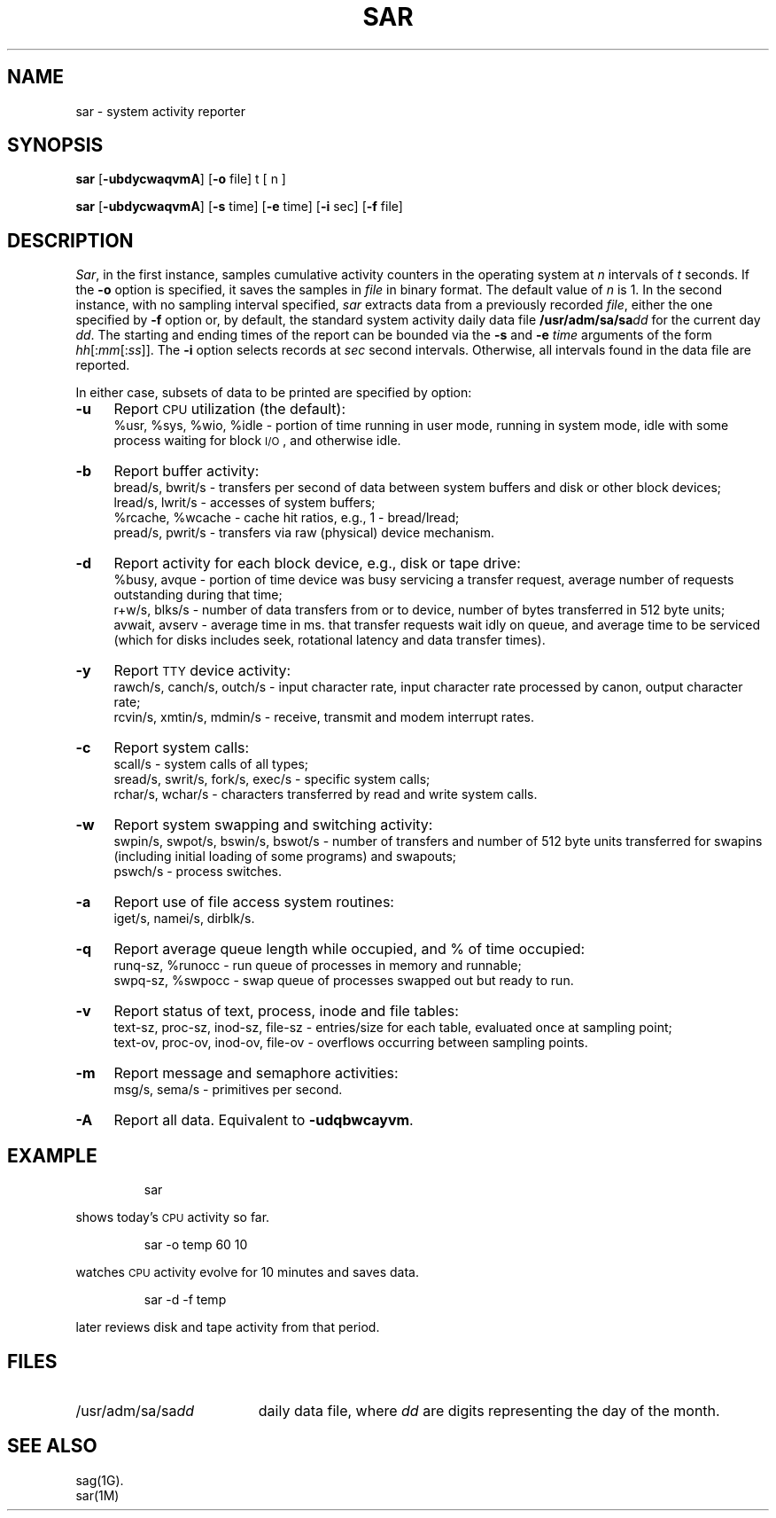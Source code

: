 .ds P UNIX
.TH SAR 1 
.SH NAME
sar \- system activity reporter
.SH SYNOPSIS
.B sar
.RB [\| \-ubdycwaqvmA\| ]
.RB [\| \-o\0 file\|]
t [ n ]
.PP
.B sar
.RB [\| \-ubdycwaqvmA\| ]
.RB [\| \-s\0 time\|]
.RB [\| \-e\0 time\|]
.RB [\| \-i\0 sec\|]
.RB [\| \-f\0 file\|]
.SH DESCRIPTION
.IR Sar ,
in the first instance,
samples cumulative activity counters in the operating system
at
.I n\^
intervals of
.I t\^
seconds.
If the
.B \-o
option is specified, it saves
the samples in
.I file\^
in binary format.
The default value of
.I n\^
is 1.
In the second instance, with no sampling interval specified,
.I sar\^
extracts data from a previously
recorded
.IR file ,
either the one specified
by
.B \-f
option
or, by default,
the standard system activity daily data file
.BI /usr/adm/sa/sa\| dd\^
for the current day
.IR dd .
The starting and ending times of the report
can be bounded via the
.B \-s
and
.B \-e
.I time\^
arguments of the form
.IR hh [:\| mm [:\| ss ]].\^
The
.B \-i
option selects records at
.I sec\^
second intervals.
Otherwise, all intervals found in the data file are reported.
.PP
In either case,
subsets of data to be printed are specified by option:
.PP
.PD 0
.TP "\w'\f3\-m\f1\ \ 'u"
.B \-u
Report
.SM CPU
utilization (the default):
.br
%usr, %sys, %wio, %idle \- portion of time running in user mode,
running in system mode, idle with some process waiting for block 
.SM I/O\*S,
and otherwise idle.
.TP
.B \-b
Report buffer activity:
.br
bread/s, bwrit/s \- transfers per second of data between system buffers
and disk or other block devices;
.br
lread/s, lwrit/s \- accesses of system buffers;
.br
%rcache, %wcache \- cache hit ratios, e.g., 1 \- bread/lread;
.br
pread/s, pwrit/s \- transfers via raw (physical) device mechanism.
.TP
.B \-d
Report activity for each block device, e.g., disk or tape drive:
.br
%busy, avque \- portion of time device was busy servicing a transfer request,
average number of requests outstanding during that time;
.br
r+w/s, blks/s \- number of data transfers from or to device,
number of bytes transferred in 512 byte units;
.br
avwait, avserv \- average time in ms. 
that transfer requests wait idly on queue,
and average time to be serviced 
(which for disks includes 
seek, rotational latency and data transfer times).
.TP
.B \-y
Report 
.SM TTY
device activity:
.br
rawch/s, canch/s, outch/s \- input character rate,
input character rate processed by canon,
output character rate;
.br
rcvin/s, xmtin/s, mdmin/s \- receive, transmit and modem interrupt rates.
.TP
.B \-c
Report system calls:
.br
scall/s \- system calls of all types;
.br
sread/s, swrit/s, fork/s, exec/s \- specific system calls;
.br
rchar/s, wchar/s \- characters transferred by read and write
system calls.
.TP
.B \-w
Report system swapping and switching activity:
.br
swpin/s, swpot/s, bswin/s, bswot/s \- number of transfers
and number of 512 byte units transferred for swapins
(including initial loading of some programs)
and swapouts;
.br
pswch/s \- process switches.
.TP
.B \-a
Report use of file access system routines:
.br
iget/s, namei/s, dirblk/s.
.TP
.B \-q
Report average queue length while occupied, and % of time occupied:
.br
runq-sz, %runocc \- run queue of processes in memory and runnable;
.br
swpq-sz, %swpocc \- swap queue of processes swapped out but ready to run.
.TP
.B \-v
Report status of text, process, inode and file tables:
.br
text-sz, proc-sz, inod-sz, file-sz \- entries/size
for each table, evaluated once at sampling point;
.br
text-ov, proc-ov, inod-ov, file-ov \- overflows occurring between sampling 
points.
.TP
.B \-m
Report message and semaphore activities:
.br
msg/s, sema/s \- primitives per second.
.TP
.B \-A
Report all data.  Equivalent to
.BR \-udqbwcayvm .
.PD
.SH EXAMPLE
.IP
sar
.PP
shows today's
.SM CPU
activity so far.
.IP
sar \|\-o temp 60 10
.PP
watches
.SM CPU
activity evolve for 10 minutes and saves data.
.IP
sar \|\-d \|\-f temp
.PP
later reviews disk and tape activity from that period.
.SH FILES
.TP "\w'/usr/adm/sa/sa\f2dd\f1\ \ \ 'u"
.RI /usr/adm/sa/sa\| dd
daily data file, where
.I dd\^
are digits representing the day of the month.
.SH SEE ALSO
sag(1G).
.br
sar(1M)
.\"	@(#)sar.1	5.1 of 11/10/83
